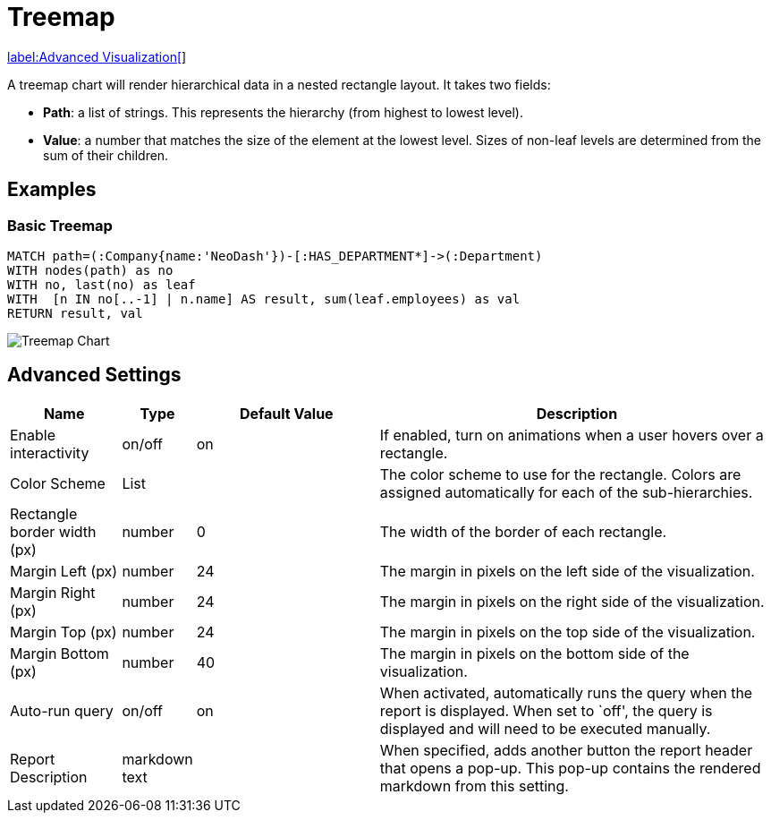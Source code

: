 = Treemap

link:../../extensions/advanced-visualizations[label:Advanced&nbsp;Visualization[]]

A treemap chart will render hierarchical data in a nested rectangle
layout. It takes two fields: 

- *Path*: a list of strings. This represents the hierarchy (from highest to lowest level). 
- *Value*: a number that matches the size of the element at the lowest level. Sizes of non-leaf levels are determined from the sum of their children.

== Examples

=== Basic Treemap

[source,cypher]
----
MATCH path=(:Company{name:'NeoDash'})-[:HAS_DEPARTMENT*]->(:Department)
WITH nodes(path) as no
WITH no, last(no) as leaf
WITH  [n IN no[..-1] | n.name] AS result, sum(leaf.employees) as val
RETURN result, val
----

image::treemap.png[Treemap Chart]

== Advanced Settings

[width="100%",cols="15%,2%,26%,57%",options="header",]
|===
|Name |Type |Default Value |Description
|Enable interactivity |on/off |on |If enabled, turn on animations when a
user hovers over a rectangle.

|Color Scheme |List | |The color scheme to use for the rectangle. Colors
are assigned automatically for each of the sub-hierarchies.

|Rectangle border width (px) |number |0 |The width of the border of each
rectangle.

|Margin Left (px) |number |24 |The margin in pixels on the left side of
the visualization.

|Margin Right (px) |number |24 |The margin in pixels on the right side
of the visualization.

|Margin Top (px) |number |24 |The margin in pixels on the top side of
the visualization.

|Margin Bottom (px) |number |40 |The margin in pixels on the bottom side
of the visualization.

|Auto-run query |on/off |on |When activated, automatically runs the
query when the report is displayed. When set to `off', the query is
displayed and will need to be executed manually.
|Report Description |markdown text | | When specified, adds another button the report header that opens a pop-up. This pop-up contains the rendered markdown from this setting. 
|===
